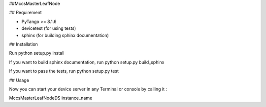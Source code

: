##MccsMasterLeafNode


## Requirement

- PyTango >= 8.1.6
- devicetest (for using tests)
- sphinx (for building sphinx documentation)

## Installation

Run python setup.py install

If you want to build sphinx documentation,
run python setup.py build_sphinx

If you want to pass the tests, 
run python setup.py test

## Usage

Now you can start your device server in any
Terminal or console by calling it :

MccsMasterLeafNodeDS instance_name
